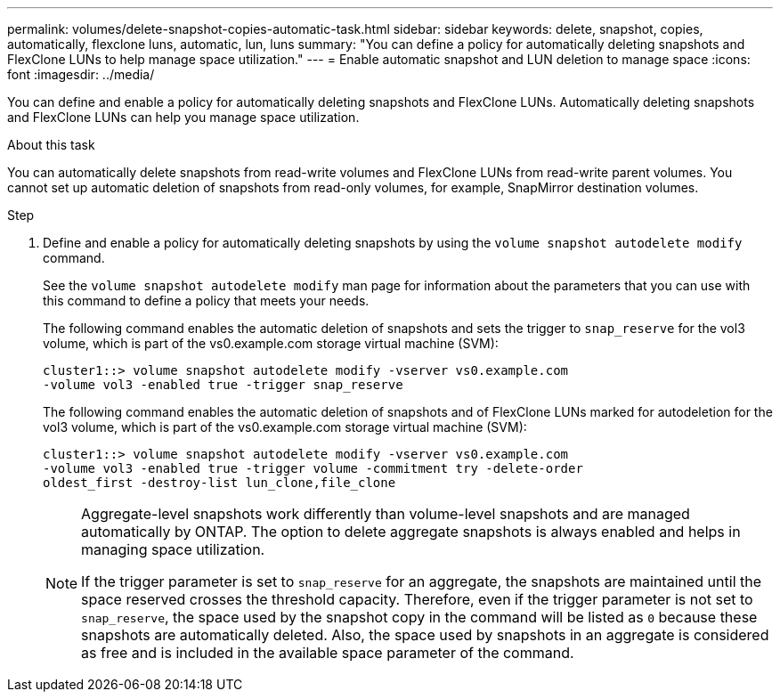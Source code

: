 ---
permalink: volumes/delete-snapshot-copies-automatic-task.html
sidebar: sidebar
keywords: delete, snapshot, copies, automatically, flexclone luns, automatic, lun, luns
summary: "You can define a policy for automatically deleting snapshots and FlexClone LUNs to help manage space utilization."
---
= Enable automatic snapshot and LUN deletion to manage space
:icons: font
:imagesdir: ../media/

[.lead]
You can define and enable a policy for automatically deleting snapshots and FlexClone LUNs. Automatically deleting snapshots and FlexClone LUNs can help you manage space utilization.

.About this task

You can automatically delete snapshots from read-write volumes and FlexClone LUNs from read-write parent volumes. You cannot set up automatic deletion of snapshots from read-only volumes, for example, SnapMirror destination volumes.

.Step

. Define and enable a policy for automatically deleting snapshots by using the `volume snapshot autodelete modify` command.
+
See the `volume snapshot autodelete modify` man page for information about the parameters that you can use with this command to define a policy that meets your needs.
+
The following command enables the automatic deletion of snapshots and sets the trigger to `snap_reserve` for the vol3 volume, which is part of the vs0.example.com storage virtual machine (SVM):
+
----
cluster1::> volume snapshot autodelete modify -vserver vs0.example.com
-volume vol3 -enabled true -trigger snap_reserve
----
+
The following command enables the automatic deletion of snapshots and of FlexClone LUNs marked for autodeletion for the vol3 volume, which is part of the vs0.example.com storage virtual machine (SVM):
+
----
cluster1::> volume snapshot autodelete modify -vserver vs0.example.com
-volume vol3 -enabled true -trigger volume -commitment try -delete-order
oldest_first -destroy-list lun_clone,file_clone
----
+
[NOTE]
====
Aggregate-level snapshots work differently than volume-level snapshots and are managed automatically by ONTAP. The option to delete aggregate snapshots is always enabled and helps in managing space utilization.
    
If the trigger parameter is set to `snap_reserve` for an aggregate, the snapshots are maintained until the space reserved crosses the threshold capacity. Therefore, even if the trigger parameter is not set to `snap_reserve`, the space used by the snapshot copy in the command will be listed as `0` because these snapshots are automatically deleted. Also, the space used by snapshots in an aggregate is considered as free and is included in the available space parameter of the command.
====

// ONTAPDOC-2119/GH-1818 2024-6-26
// ONTAPDOC-2575 2024-12-06